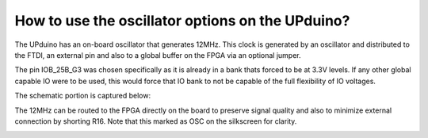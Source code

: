 How to use the oscillator options on the UPduino?
====

The UPduino has an on-board oscillator that generates 12MHz. This clock is generated by an oscillator and distributed to the FTDI, an external pin and also to a global buffer on the FPGA via an optional jumper. 

The pin IOB_25B_G3 was chosen specifically as it is already in a bank thats forced to be at 3.3V levels. If any other global capable IO were to be used, this would force that IO bank to not be capable of the full flexibility of IO voltages.

The schematic portion is captured below:

.. image:: upduino_osc_schematic.png
  :width: 400
  :alt: UPduino oscillator schematic

The 12MHz can be routed to the FPGA directly on the board to preserve signal quality and also to minimize external connection by shorting R16. Note that this marked as OSC on the silkscreen for clarity.

.. image:: upduino_osc_layout.png
  :width: 300
  :alt: UPduino oscillator layout 
